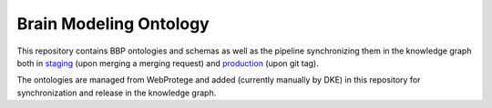 Brain Modeling Ontology
***********************

This repository contains BBP ontologies and schemas as well as the pipeline synchronizing them in the knowledge graph
both in `staging <https://staging.nise.bbp.epfl.ch/nexus/studios/neurosciencegraph/datamodels/studios/https%3A%2F%2Fbbp-nexus.epfl.ch%2Fstaging%2Fv1%2Fresources%2Fneurosciencegraph%2Fdatamodels%2F_%2F11426556-b37b-4cea-bec7-07d31c187bae?workspaceId=https%3A%2F%2Fbbp-nexus.epfl.ch%2Fstaging%2Fv1%2Fresources%2Fneurosciencegraph%2Fdatamodels%2F_%2Fd26de976-4dc3-4c24-abd5-53fa94567c02&dashboardId=https%3A%2F%2Fbbp-nexus.epfl.ch%2Fstaging%2Fv1%2Fresources%2Fneurosciencegraph%2Fdatamodels%2F_%2F7b472868-1d87-4e3f-b908-f05744abac8f>`__
(upon merging a merging request) and `production <https://bbp.epfl.ch/nexus/web/studios/neurosciencegraph/datamodels/studios/https%3A%2F%2Fbbp.epfl.ch%2Fnexus%2Fv1%2Fresources%2Fneurosciencegraph%2Fdatamodels%2F_%2F2de426bc-c6a0-48aa-9f43-a78fb2eb48fd?workspaceId=https%3A%2F%2Fbbp.epfl.ch%2Fnexus%2Fv1%2Fresources%2Fneurosciencegraph%2Fdatamodels%2F_%2F07a95fb1-67d9-4ae3-ab23-97cb4e0bce1f&dashboardId=https%3A%2F%2Fbbp.epfl.ch%2Fnexus%2Fv1%2Fresources%2Fneurosciencegraph%2Fdatamodels%2F_%2F1d7c47ef-b4ce-4faf-b122-9454a49d073f>`__
(upon git tag).

The ontologies are managed from WebProtege and added (currently manually by DKE) in this repository for synchronization and release in the knowledge graph.

